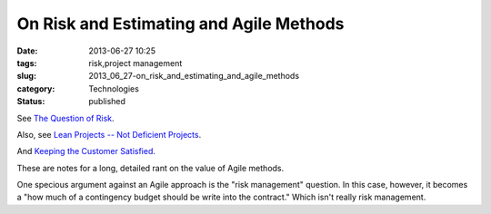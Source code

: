 On Risk and Estimating and Agile Methods
========================================

:date: 2013-06-27 10:25
:tags: risk,project management
:slug: 2013_06_27-on_risk_and_estimating_and_agile_methods
:category: Technologies
:status: published

See `The Question of
Risk <http://www.itmaybeahack.com/homepage/iblog/C1076854706/E20070106101634.html>`__.


Also, see `Lean Projects -- Not Deficient
Projects <http://www.itmaybeahack.com/homepage/iblog/C412398194/E20080902155944.html>`__.


And `Keeping the Customer
Satisfied <http://www.itmaybeahack.com/homepage/iblog/C1076854706/E20080514185337.html>`__.


These are notes for a long, detailed rant on the value of Agile
methods.


One specious argument against an Agile approach is the "risk
management" question. In this case, however, it becomes a "how much
of a contingency budget should be write into the contract." Which
isn't really risk management.





